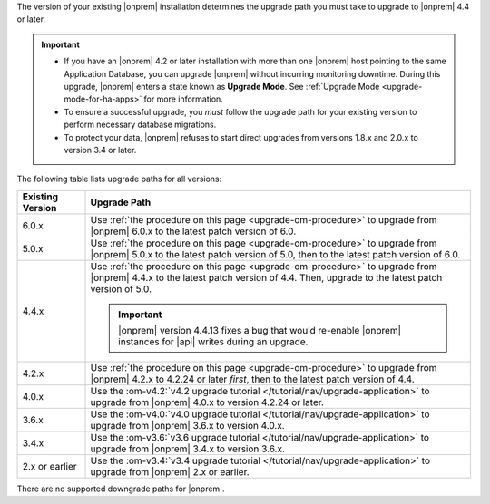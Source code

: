 The version of your existing |onprem| installation determines the
upgrade path you must take to upgrade to |onprem| 4.4 or later.

.. important::

   - If you have an |onprem| 4.2 or later installation with more than one |onprem|
     host pointing to the same Application Database, you can upgrade
     |onprem| without incurring monitoring
     downtime. During this upgrade, |onprem| enters a state known as **Upgrade Mode**. 
     See :ref:`Upgrade Mode <upgrade-mode-for-ha-apps>`
     for more information.
  
   - To ensure a successful upgrade, you *must* follow the upgrade path 
     for your existing version to perform necessary database migrations.

   - To protect your data, |onprem| refuses to start direct upgrades
     from versions 1.8.x and 2.0.x to version 3.4 or later.

The following table lists upgrade paths for all versions:

.. list-table::
   :widths: 15 85
   :header-rows: 1

   * - Existing Version

     - Upgrade Path

   * - 6.0.x
     - Use :ref:`the procedure on this page <upgrade-om-procedure>` to 
       upgrade from |onprem| 6.0.x to the latest patch version of 6.0.

   * - 5.0.x
     - Use :ref:`the procedure on this page <upgrade-om-procedure>` to 
       upgrade from |onprem| 5.0.x to the latest patch version of 5.0,
       then to the latest patch version of 6.0.

   * - 4.4.x
     - Use :ref:`the procedure on this page <upgrade-om-procedure>` to 
       upgrade from |onprem| 4.4.x to the latest patch version of 4.4. 
       Then, upgrade to the latest patch version of 5.0.

       .. important::

          |onprem| version 4.4.13 fixes a bug that would re-enable
          |onprem| instances for |api| writes during an upgrade.

       .. seealso::
          
          :ref:`Ops Manager 4.4 releases <opsmgr-server-4.4>`
          :ref:`Ops Manager 4.4.13 release notes <opsmgr-server-4.4.13>`

   * - 4.2.x
     - Use :ref:`the procedure on this page <upgrade-om-procedure>` to 
       upgrade from |onprem| 4.2.x to 4.2.24 or later *first*, then to 
       the latest patch version of 4.4.

       .. include:: /includes/facts/upgrade-to-om-4-2-24.rst

   * - 4.0.x
     - Use the
       :om-v4.2:`v4.2 upgrade tutorial </tutorial/nav/upgrade-application>`
       to upgrade from |onprem| 4.0.x to version 4.2.24 or later.

       .. include:: /includes/facts/upgrade-to-om-4-2-24.rst

   * - 3.6.x
     - Use the
       :om-v4.0:`v4.0 upgrade tutorial </tutorial/nav/upgrade-application>`
       to upgrade from |onprem| 3.6.x to version 4.0.x.

   * - 3.4.x
     - Use the
       :om-v3.6:`v3.6 upgrade tutorial </tutorial/nav/upgrade-application>`
       to upgrade from |onprem| 3.4.x to version 3.6.x.

   * - 2.x or earlier
     - Use the
       :om-v3.4:`v3.4 upgrade tutorial </tutorial/nav/upgrade-application>`
       to upgrade from |onprem| 2.x or earlier.

There are no supported downgrade paths for |onprem|.


